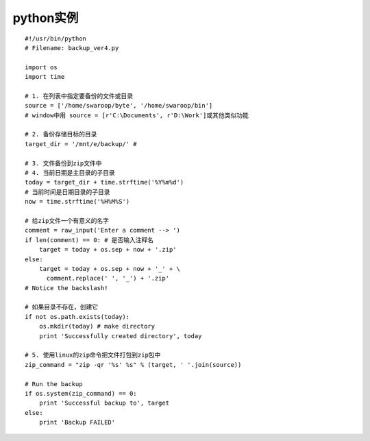 .. _python_example:

python实例
#####################


::

    #!/usr/bin/python
    # Filename: backup_ver4.py

    import os
    import time

    # 1. 在列表中指定要备份的文件或目录
    source = ['/home/swaroop/byte', '/home/swaroop/bin']
    # window中用 source = [r'C:\Documents', r'D:\Work']或其他类似功能

    # 2. 备份存储目标的目录
    target_dir = '/mnt/e/backup/' # 

    # 3. 文件备份到zip文件中
    # 4. 当前日期是主目录的子目录
    today = target_dir + time.strftime('%Y%m%d')
    # 当前时间是日期目录的子目录
    now = time.strftime('%H%M%S')

    # 给zip文件一个有意义的名字
    comment = raw_input('Enter a comment --> ')
    if len(comment) == 0: # 是否输入注释名
        target = today + os.sep + now + '.zip'
    else:
        target = today + os.sep + now + '_' + \
          comment.replace(' ', '_') + '.zip'
    # Notice the backslash!

    # 如果目录不存在，创建它
    if not os.path.exists(today):
        os.mkdir(today) # make directory
        print 'Successfully created directory', today

    # 5. 使用linux的zip命令把文件打包到zip包中
    zip_command = "zip -qr '%s' %s" % (target, ' '.join(source))

    # Run the backup
    if os.system(zip_command) == 0:
        print 'Successful backup to', target
    else:
        print 'Backup FAILED'





